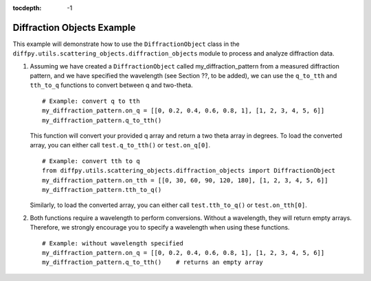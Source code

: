 .. _Diffraction Objects Example:

:tocdepth: -1

Diffraction Objects Example
###########################

This example will demonstrate how to use the ``DiffractionObject`` class in the
``diffpy.utils.scattering_objects.diffraction_objects`` module to process and analyze diffraction data.

1) Assuming we have created a ``DiffractionObject`` called my_diffraction_pattern from a measured diffraction pattern,
   and we have specified the wavelength (see Section ??, to be added),
   we can use the ``q_to_tth`` and ``tth_to_q`` functions to convert between q and two-theta. ::

    # Example: convert q to tth
    my_diffraction_pattern.on_q = [[0, 0.2, 0.4, 0.6, 0.8, 1], [1, 2, 3, 4, 5, 6]]
    my_diffraction_pattern.q_to_tth()

   This function will convert your provided q array and return a two theta array in degrees.
   To load the converted array, you can either call ``test.q_to_tth()`` or ``test.on_q[0]``. ::

    # Example: convert tth to q
    from diffpy.utils.scattering_objects.diffraction_objects import DiffractionObject
    my_diffraction_pattern.on_tth = [[0, 30, 60, 90, 120, 180], [1, 2, 3, 4, 5, 6]]
    my_diffraction_pattern.tth_to_q()

   Similarly, to load the converted array, you can either call ``test.tth_to_q()`` or ``test.on_tth[0]``.

2) Both functions require a wavelength to perform conversions. Without a wavelength, they will return empty arrays.
   Therefore, we strongly encourage you to specify a wavelength when using these functions. ::

    # Example: without wavelength specified
    my_diffraction_pattern.on_q = [[0, 0.2, 0.4, 0.6, 0.8, 1], [1, 2, 3, 4, 5, 6]]
    my_diffraction_pattern.q_to_tth()    # returns an empty array
